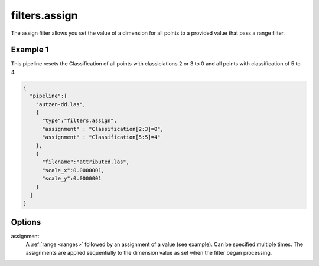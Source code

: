 .. _filters.assign:

filters.assign
===================

The assign filter allows you set the value of a dimension for all points
to a provided value that pass a range filter.

.. embed::

Example 1
---------

This pipeline resets the Classification of all points with classiciations
2 or 3 to 0 and all points with classification of 5 to 4.

.. code-block:: json

    {
      "pipeline":[
        "autzen-dd.las",
        {
          "type":"filters.assign",
          "assignment" : "Classification[2:3]=0",
          "assignment" : "Classification[5:5]=4"
        },
        {
          "filename":"attributed.las",
          "scale_x":0.0000001,
          "scale_y":0.0000001
        }
      ]
    }


Options
-------

assignment
  A :ref:`range <ranges>` followed by an assignment of a value (see example).
  Can be specified multiple times.  The assignments are applied sequentially
  to the dimension value as set when the filter began processing.
